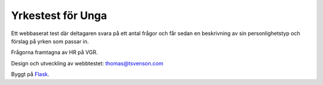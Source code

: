 ==================
Yrkestest för Unga
==================

Ett webbaserat test där deltagaren svara på ett antal frågor och får sedan en beskrivning
av sin personlighetstyp och förslag på yrken som passar in.

Frågorna framtagna av HR på VGR.

Design och utveckling av webbtestet: thomas@tsvenson.com

Byggt på `Flask <http://flask.pocoo.org/>`_.